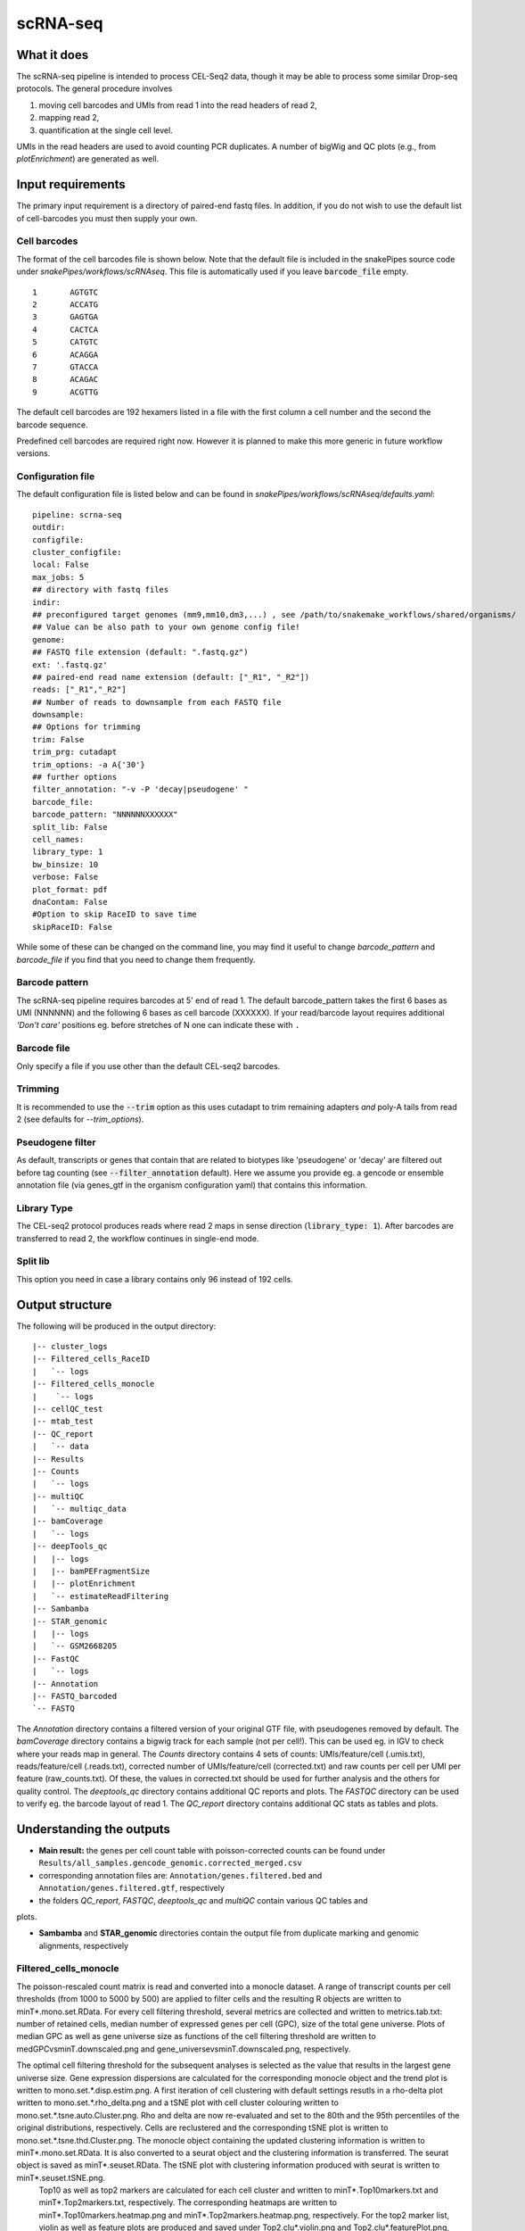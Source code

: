.. _scRNA-seq:

scRNA-seq
=========

What it does
------------

The scRNA-seq pipeline is intended to process CEL-Seq2 data, though it may be able to process some similar Drop-seq protocols. The general procedure involves

1. moving cell barcodes and UMIs from read 1 into the read headers of read 2,
2. mapping read 2,
3. quantification at the single cell level.

UMIs in the read headers are used to avoid counting PCR duplicates. A number of bigWig and QC plots (e.g., from `plotEnrichment`) are generated as well.

.. image:: ../images/scRNAseq_pipeline.png

Input requirements
------------------

The primary input requirement is a directory of paired-end fastq files. In addition, if you do not wish to use the default list of cell-barcodes you must then supply your own.

Cell barcodes
~~~~~~~~~~~~~

The format of the cell barcodes file is shown below. Note that the default file is included in the snakePipes source code under `snakePipes/workflows/scRNAseq`. This file is automatically used if you leave :code:`barcode_file` empty.

::

    1       AGTGTC
    2       ACCATG
    3       GAGTGA
    4       CACTCA
    5       CATGTC
    6       ACAGGA
    7       GTACCA
    8       ACAGAC
    9       ACGTTG

The default cell barcodes are 192 hexamers listed in a file with the first column a cell number and the second the barcode sequence.

Predefined cell barcodes are required right now. However it is planned to make this more generic in future workflow versions.

Configuration file
~~~~~~~~~~~~~~~~~~

The default configuration file is listed below and can be found in `snakePipes/workflows/scRNAseq/defaults.yaml`::

    pipeline: scrna-seq
    outdir:
    configfile:
    cluster_configfile:
    local: False
    max_jobs: 5
    ## directory with fastq files
    indir:
    ## preconfigured target genomes (mm9,mm10,dm3,...) , see /path/to/snakemake_workflows/shared/organisms/
    ## Value can be also path to your own genome config file!
    genome:
    ## FASTQ file extension (default: ".fastq.gz")
    ext: '.fastq.gz'
    ## paired-end read name extension (default: ["_R1", "_R2"])
    reads: ["_R1","_R2"]
    ## Number of reads to downsample from each FASTQ file
    downsample:
    ## Options for trimming
    trim: False
    trim_prg: cutadapt
    trim_options: -a A{'30'}
    ## further options
    filter_annotation: "-v -P 'decay|pseudogene' "
    barcode_file:
    barcode_pattern: "NNNNNNXXXXXX"
    split_lib: False
    cell_names:
    library_type: 1
    bw_binsize: 10
    verbose: False
    plot_format: pdf
    dnaContam: False
    #Option to skip RaceID to save time
    skipRaceID: False


While some of these can be changed on the command line, you may find it useful to change `barcode_pattern` and `barcode_file` if you find that you need to change them frequently.

Barcode pattern
~~~~~~~~~~~~~~~

The scRNA-seq pipeline requires barcodes at 5' end of read 1. The default barcode_pattern takes the first 6 bases as UMI (NNNNNN) and the following 6 bases as cell barcode (XXXXXX).
If your read/barcode layout requires additional *'Don't care'* positions eg. before stretches of N one can indicate these with ``.``

Barcode file
~~~~~~~~~~~~~~~

Only specify a file if you use other than the default CEL-seq2 barcodes.


Trimming
~~~~~~~~

It is recommended to use the :code:`--trim` option as this uses cutadapt to trim remaining adapters *and* poly-A tails from read 2 (see defaults for `--trim_options`).

Pseudogene filter
~~~~~~~~~~~~~~~~~

As default, transcripts or genes that contain that are related to biotypes like 'pseudogene' or 'decay' are filtered out before tag counting (see
:code:`--filter_annotation` default).
Here we assume you provide eg. a gencode or ensemble annotation file (via genes_gtf in the organism configuration yaml) that contains this information.

Library Type
~~~~~~~~~~~~~~~

The CEL-seq2 protocol produces reads where read 2 maps in sense direction (:code:`library_type: 1`). After barcodes are transferred to read 2, the workflow continues in single-end mode.

Split lib
~~~~~~~~~

This option you need in case a library contains only 96 instead of 192 cells.



Output structure
----------------

The following will be produced in the output directory::

    |-- cluster_logs
    |-- Filtered_cells_RaceID
    |   `-- logs
    |-- Filtered_cells_monocle
    |    `-- logs
    |-- cellQC_test
    |-- mtab_test
    |-- QC_report
    |   `-- data
    |-- Results
    |-- Counts
    |   `-- logs
    |-- multiQC
    |   `-- multiqc_data
    |-- bamCoverage
    |   `-- logs
    |-- deepTools_qc
    |   |-- logs
    |   |-- bamPEFragmentSize
    |   |-- plotEnrichment
    |   `-- estimateReadFiltering
    |-- Sambamba
    |-- STAR_genomic
    |   |-- logs
    |   `-- GSM2668205
    |-- FastQC
    |   `-- logs
    |-- Annotation
    |-- FASTQ_barcoded
    `-- FASTQ

The `Annotation` directory contains a filtered version of your original GTF file, with pseudogenes removed by default.
The `bamCoverage` directory contains a bigwig track for each sample (not per cell!). This can be used eg. in IGV to check where your reads map in general.
The `Counts` directory contains 4 sets of counts: UMIs/feature/cell (.umis.txt), reads/feature/cell (.reads.txt), corrected number of UMIs/feature/cell (corrected.txt) and raw counts per cell per UMI per feature (raw_counts.txt). Of these, the values in corrected.txt should be used for further analysis and the others for quality control.
The `deeptools_qc` directory contains additional QC reports and plots. The `FASTQC` directory can be used to verify eg. the barcode layout of read 1.
The `QC_report` directory contains additional QC stats as tables and plots.

Understanding the outputs
---------------------------

- **Main result:** the genes per cell count table with poisson-corrected counts can be found under ``Results/all_samples.gencode_genomic.corrected_merged.csv``

- corresponding annotation files are: ``Annotation/genes.filtered.bed`` and ``Annotation/genes.filtered.gtf``, respectively

- the folders `QC_report`, `FASTQC`, `deeptools_qc` and `multiQC` contain various QC tables and 
plots.

- **Sambamba** and **STAR_genomic** directories contain the output file from duplicate marking and genomic alignments, respectively

Filtered_cells_monocle
~~~~~~~~~~~~~~~~~~~~~~~~~~~

The poisson-rescaled count matrix is read and converted into a monocle dataset. A range of transcript counts per cell thresholds (from 1000 to 5000 by 500) are applied to filter cells and the resulting R objects are written to minT*.mono.set.RData. For every cell filtering threshold, several metrics are collected and written to metrics.tab.txt: number of retained cells, median number of expressed genes per cell (GPC), size of the total gene universe. Plots of median GPC as well as gene universe size as functions of the cell filtering threshold are written to medGPCvsminT.downscaled.png and gene_universevsminT.downscaled.png, respectively.

The optimal cell filtering threshold for the subsequent analyses is selected as the value that results in the largest gene universe size. Gene expression dispersions are calculated for the corresponding monocle object and the trend plot is written to mono.set.*.disp.estim.png. A first iteration of cell clustering with default settings resutls in a rho-delta plot written to mono.set.*.rho_delta.png and a tSNE plot with cell cluster colouring written to mono.set.*.tsne.auto.Cluster.png. Rho and delta are now re-evaluated and set to the 80th and the 95th percentiles of the original distributions, respectively. Cells are reclustered and the corresponding tSNE plot is written to mono.set.*.tsne.thd.Cluster.png. The monocle object containing the updated clustering information is written to minT*.mono.set.RData. It is also converted to a seurat object and the clustering information is transferred. The seurat object is saved as minT*.seuset.RData. The tSNE plot with clustering information produced with seurat is written to minT*.seuset.tSNE.png.
 Top10 as well as top2 markers are calculated for each cell cluster and written to minT*.Top10markers.txt and minT*.Top2markers.txt, respectively. The corresponding heatmaps are written to minT*.Top10markers.heatmap.png and minT*.Top2markers.heatmap.png, respectively. For the top2 marker list, violin as well as feature plots are produced and saved under Top2.clu*.violin.png and Top2.clu*.featurePlot.png, respectively. The R session info is written to sessionInfo.txt.

Filtered_cells_RaceID
~~~~~~~~~~~~~~~~~~~~~~~~~~

Cell filtering, metrics collection and threshold selection are done as above only using RaceID package functions, where applicable.

Clustering is done with RaceID default settings. The fully processed RaceID object is written to sc.minT*.RData, the tsne plot with the clustering information to sc.minT*.tsne.clu.png.
Top 10 and top 2 markers are calculated, and the resulting plots and tables written out as above. Violin and feature plots are generated for the top2 marker list and saved to files as in the description above. Session info is written to sessionInfo.txt


Example images
~~~~~~~~~~~~~~~~~~~~~~~~~~

There are a number of QC images produced by the pipeline:

.. image:: ../images/scRNAseq_UMI_plot.png

This figure plots the number of UMIs on transcripts per cell vs the number of reads aligning to transcripts. These should form a largely straight line, with the slope indicating the level of PCR duplication.

.. image:: ../images/scRNAseq_plate_abs_transcript.png

This figure shows the distribution of the number of UMIs across the single cells. Each block is a single cell and the color indicates the number of UMIs assigned to it. This is useful for flagging outlier cells.
Note: the layout corresponds to half of a 384-well plate as this is used usually for CEL-seq2. The plot can also help to see biases corresponding to the well-plate.

Command line options
--------------------

.. argparse::
    :func: parse_args
    :filename: ../snakePipes/workflows/scRNAseq/scRNAseq
    :prog: scRNAseq
    :nodefault:
